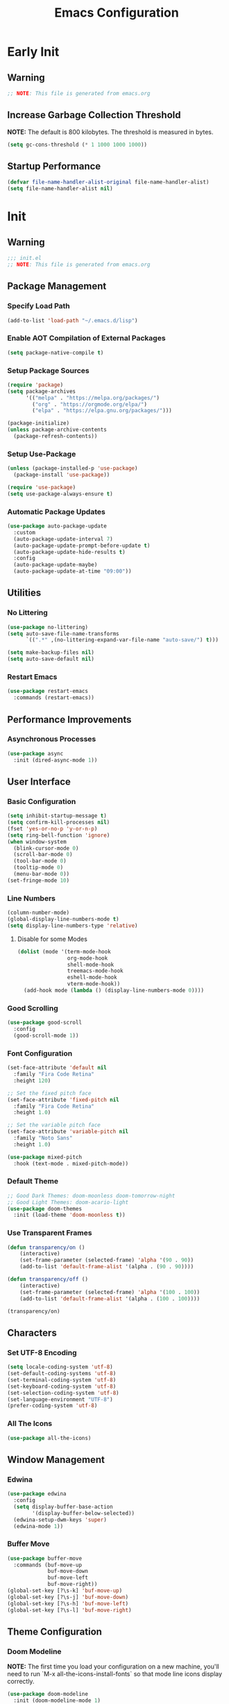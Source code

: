 #+title: Emacs Configuration
#+PROPERTY: header-args:emacs-lisp :tangle ~/.emacs.d/init.el :results none mkdirp: yes
* Early Init
** Warning
#+begin_src emacs-lisp
;; NOTE: This file is generated from emacs.org
#+end_src

** Increase Garbage Collection Threshold
*NOTE:* The default is 800 kilobytes. The threshold is measured in bytes.
#+begin_src emacs-lisp
(setq gc-cons-threshold (* 1 1000 1000 1000))
#+end_src

** Startup Performance
#+begin_src emacs-lisp
(defvar file-name-handler-alist-original file-name-handler-alist)
(setq file-name-handler-alist nil)
#+end_src

* Init
** Warning
#+begin_src emacs-lisp
;;; init.el
;; NOTE: This file is generated from emacs.org
#+end_src

** Package Management
*** Specify Load Path
#+begin_src emacs-lisp
(add-to-list 'load-path "~/.emacs.d/lisp")
#+end_src

*** Enable AOT Compilation of External Packages
#+begin_src emacs-lisp
(setq package-native-compile t)
#+end_src

*** Setup Package Sources
#+begin_src emacs-lisp
(require 'package)
(setq package-archives
      '(("melpa" . "https://melpa.org/packages/")
        ("org" . "https://orgmode.org/elpa/")
        ("elpa" . "https://elpa.gnu.org/packages/")))

(package-initialize)
(unless package-archive-contents
  (package-refresh-contents))
#+end_src

*** Setup Use-Package
#+begin_src emacs-lisp
(unless (package-installed-p 'use-package)
  (package-install 'use-package))

(require 'use-package)
(setq use-package-always-ensure t)
#+end_src

*** Automatic Package Updates
#+begin_src emacs-lisp
(use-package auto-package-update
  :custom
  (auto-package-update-interval 7)
  (auto-package-update-prompt-before-update t)
  (auto-package-update-hide-results t)
  :config
  (auto-package-update-maybe)
  (auto-package-update-at-time "09:00"))
#+end_src

** Utilities
*** No Littering
#+begin_src emacs-lisp
(use-package no-littering)
(setq auto-save-file-name-transforms
      `((".*" ,(no-littering-expand-var-file-name "auto-save/") t)))

(setq make-backup-files nil)
(setq auto-save-default nil)
#+end_src

*** Restart Emacs
#+begin_src emacs-lisp
(use-package restart-emacs
  :commands (restart-emacs))
#+end_src

** Performance Improvements
*** Asynchronous Processes
#+begin_src emacs-lisp
(use-package async
  :init (dired-async-mode 1))
#+end_src

** User Interface
*** Basic Configuration
#+begin_src emacs-lisp
(setq inhibit-startup-message t)
(setq confirm-kill-processes nil)
(fset 'yes-or-no-p 'y-or-n-p)
(setq ring-bell-function 'ignore)
(when window-system
  (blink-cursor-mode 0)
  (scroll-bar-mode 0)
  (tool-bar-mode 0)
  (tooltip-mode 0)
  (menu-bar-mode 0))
(set-fringe-mode 10)
#+end_src

*** Line Numbers
#+begin_src emacs-lisp
(column-number-mode)
(global-display-line-numbers-mode t)
(setq display-line-numbers-type 'relative)
#+end_src

****  Disable for some Modes
#+begin_src emacs-lisp
(dolist (mode '(term-mode-hook
                org-mode-hook
                shell-mode-hook
                treemacs-mode-hook
                eshell-mode-hook
                vterm-mode-hook))
  (add-hook mode (lambda () (display-line-numbers-mode 0))))
#+end_src

*** Good Scrolling
#+begin_src emacs-lisp
(use-package good-scroll
  :config
  (good-scroll-mode 1))
#+end_src

*** Font Configuration
#+begin_src emacs-lisp
(set-face-attribute 'default nil
  :family "Fira Code Retina"
  :height 120)

;; Set the fixed pitch face
(set-face-attribute 'fixed-pitch nil
  :family "Fira Code Retina"
  :height 1.0)

;; Set the variable pitch face
(set-face-attribute 'variable-pitch nil
  :family "Noto Sans"
  :height 1.0)

(use-package mixed-pitch
  :hook (text-mode . mixed-pitch-mode))
#+end_src

*** Default Theme
#+begin_src emacs-lisp
;; Good Dark Themes: doom-moonless doom-tomorrow-night
;; Good Light Themes: doom-acario-light
(use-package doom-themes
  :init (load-theme 'doom-moonless t))
#+end_src

*** Use Transparent Frames
#+begin_src emacs-lisp
(defun transparency/on ()
    (interactive)
    (set-frame-parameter (selected-frame) 'alpha '(90 . 90))
    (add-to-list 'default-frame-alist '(alpha . (90 . 90))))

(defun transparency/off ()
    (interactive)
    (set-frame-parameter (selected-frame) 'alpha '(100 . 100))
    (add-to-list 'default-frame-alist '(alpha . (100 . 100))))

(transparency/on)
#+end_src

** Characters
*** Set UTF-8 Encoding
#+begin_src emacs-lisp
(setq locale-coding-system 'utf-8)
(set-default-coding-systems 'utf-8)
(set-terminal-coding-system 'utf-8)
(set-keyboard-coding-system 'utf-8)
(set-selection-coding-system 'utf-8)
(set-language-environment "UTF-8")
(prefer-coding-system 'utf-8)
#+end_src

*** All The Icons
#+begin_src emacs-lisp
(use-package all-the-icons)
#+end_src

** Window Management
*** Edwina
#+begin_src emacs-lisp
(use-package edwina
  :config
  (setq display-buffer-base-action
        '(display-buffer-below-selected))
  (edwina-setup-dwm-keys 'super)
  (edwina-mode 1))
#+end_src

*** Buffer Move
#+begin_src emacs-lisp
(use-package buffer-move
  :commands (buf-move-up
             buf-move-down
             buf-move-left
             buf-move-right))
(global-set-key [?\s-k] 'buf-move-up)
(global-set-key [?\s-j] 'buf-move-down)
(global-set-key [?\s-h] 'buf-move-left)
(global-set-key [?\s-l] 'buf-move-right)
#+end_src

** Theme Configuration
*** Doom Modeline
*NOTE:* The first time you load your configuration on a new machine, you'll need to run `M-x all-the-icons-install-fonts` so that mode line icons display correctly.

#+begin_src emacs-lisp
(use-package doom-modeline
  :init (doom-modeline-mode 1)
  :custom
  (doom-modeline-height 1)
  (doom-modeline-bar-width 2)
  (defcustom doom-modeline-hud nil)
  (doom-modeline-window-width-limit 'fill-column)
  
  (doom-modeline-buffer-file-name-style 'auto)
  (doom-modeline-irc-stylize 'identity)
  (doom-modeline-checker-simple-format t)
  (doom-modeline-vcs-max-length 12)
  (doom-modeline-number-limit 99)
  (doom-modeline-buffer-state-icon nil)
  (doom-modeline-indent-info nil)
  (doom-modeline-persp-icon nil)
  (doom-modeline-workspace-name nil)
  (doom-modeline-lsp nil)
  (doom-modeline-icon t)
  (doom-modeline-color-icon t)
  (doom-modeline-github nil)
  (doom-modeline-env-version nil)
  (doom-modeline-major-mode-icon nil)
  (doom-modeline-major-mode-color-icon nil)
  (doom-modeline-buffer-modification-icon nil)
  (doom-modeline-minor-modes nil)
  (doom-modeline-enable-word-count nil)
  (doom-modeline-gnus-timer nil)
  (doom-modeline-github-timer nil)
  (doom-modeline-buffer-encoding nil))
(set-face-attribute 'mode-line nil :height 0.9)
(set-face-attribute 'mode-line-inactive nil :height 0.9)
#+end_src

** Desktop Environment
*** Set Wallpaper
#+begin_src emacs-lisp
(defun wallpaper/use-default ()
  (interactive)
  (start-process-shell-command
   "feh" nil "feh --bg-scale $BACKGROUNDS/unit-01.jpg"))

(defun wallpaper/set ()
  (interactive)
  (start-process-shell-command
   "feh" nil (concat "feh --bg-scale " (counsel-find-file))))
#+end_src

*** Polybar
#+begin_src emacs-lisp
(defvar polybar/process nil
  "Holds the process of the running Polybar instance, if any")

(defun polybar/kill ()
  (interactive)
  (when polybar/process
    (ignore-errors
      (kill-process polybar/process)))
  (setq polybar/process nil))

(defun polybar/start ()
  (interactive)
  (polybar/kill)
  (setq polybar/process
        (start-process-shell-command
         "polybar" nil "polybar panel")))
#+end_src

*** EXWM
**** Add Transparency
#+begin_src emacs-lisp
(defconst transsetDefault ".6")
(defun transset/on ()
  (interactive)
  (dolist (id (butlast
               (split-string
                (shell-command-to-string
                 "wmctrl -l | cut -f -1 -d ' '")
                "\n")))
    (start-process "transset" nil
     "transset" "-i" id transsetDefault)))

(defun transset/off ()
  (interactive)
  (dolist (id (butlast
               (split-string
                (shell-command-to-string
                 "wmctrl -l | cut -f -1 -d ' '")
                "\n")))
    (start-process "transset" nil
                   "transset" "-i" id "1")))
#+end_src

**** Run in Background
#+begin_src emacs-lisp
(defun process/run-in-background (command)
  (let ((command-parts (split-string command "[ ]+")))
    (apply #'call-process `(,(car command-parts) nil 0 nil
                            ,@(cdr command-parts)))))
#+end_src

****  Setup EXWM
***** Setup Polybar for EXWM
#+begin_src emacs-lisp
(defun exwm/start-polybar ()
    (polybar/start)
    (add-hook 'exwm-workspace-switch-hook
              #'polybar/send-exwm-workspace))

(defun polybar/send-hook (module-name hook-index)
  (start-process-shell-command
   "polybar-msg" nil
   (format "polybar-msg hook %s %s" module-name hook-index)))

(defun polybar/send-exwm-workspace ()
  (polybar/send-hook "exwm-workspace" 1))
#+end_src

***** Setup Pinentry
#+begin_src emacs-lisp
;; Let emacs handle queries for gpg passwords
(defun pinentry-emacs (desc prompt ok error)
  (let ((str (read-passwd
              (concat (replace-regexp-in-string
                       "%22" "\"" (replace-regexp-in-string
                                   "%OA" "\n" desc)) prompt ": "))))
    str))
#+end_src

***** Set Prefix Keys
#+begin_src emacs-lisp
(defun exwm/set-prefix-keys ()
  (setq exwm-input-prefix-keys
        '(?\C-x   ;; Basic Emacs Prefix
          ?\M-x   ;; Basic Emacs Prefix
          ?\C-h   ;; Help Prefix
          ?\C-\;  ;; Change Input Method
          ?\C-u   ;;
          ?\C-w   ;; Change Window
          ?\M-:   ;; Eval expression
          
          ;; Move Buffers
          ?\s-J
          ?\s-k

          ;; Grow Window
          ?\s-h
          ?\s-l

          ;; Switch Buffers
          ?\s-j
          ?\s-k
          
          ?\M-p       ;; Open X-Application
          ?\s-P       ;; Open X-Application in new window
          ;;?\C-<tab>   ;; Open X-Application in new window

          ?\:
          escape
          ?\C-\M-j
          ?\C-\ )))
#+end_src

***** Set Global Keys
#+begin_src emacs-lisp
(defun exwm/set-global-keys ()
  (setq exwm-input-global-keys
        `(
          ;; Reset to line-mode (C-c C-k switches to
          ;; char-mode via exwm-input-release-keyboard)
          ([?\s-r] . exwm-reset)

          ;; Launch applications via shell command
          ([?\s-p] . (lambda (command)
                       (interactive
                        (list (read-shell-command "$ ")))
                       (start-process-shell-command
                        command nil command)))
          ([?\s-w] . exwm-workspace-switch)

          ;; Fullscreen and Floating Windows
          ([?\s-f] . exwm-layout-toggle-fullscreen)
          ([?\s-F] . exwm-floating-toggle-floating)

          ;; Switch between line mode and char mode
          ([?\s-i] . exwm-input-toggle-keyboard)

          ;; 's-N': Switch to certain workspacw with Super 
          ,@(mapcar (lambda (i)
                      `(,(kbd (format "s-%d" i )) .
                        (lambda ()
                          (interactive)
                          (exwm-workspace-switch-create ,i))))
                    (number-sequence 0 9))
          ;; Switch to workspace 0 using S-`
          ([?\s-`] . (lambda () (interactive)
                       (exwm-workspace-switch-create 0)))

          )))
#+end_src

***** EXWM Functions
#+begin_src emacs-lisp
(defun exwm/update-class ()
  (exwm-workspace-rename-buffer exwm-class-name))

(defun exwm/update-title ()
  (pcase exwm-class-name
    ("qutebrowser" (exwm-workspace-rename-buffer exwm-title))
    ("baka-mplayer" (exwm-workspace-rename-buffer exwm-title))
    ("firefox" (exwm-workspace-rename-buffer exwm-title))))

(defun exwm/position-window (x y)
  (interactive)
  (let* ((pos (frame-position))
         (pos-x (car pos))
         (pos-y (cdr pos)))
    (exwm-floating-move
     (+ (- pos-x) x) (+ (- pos-y) y))))

(defun exwm/start-systray-applications ()
  (interactive)
  (start-process-shell-command
   "nm-applet" nil "nm-applet")
  (start-process-shell-command
   "hp-systray" nil "hp-systray")
  (start-process-shell-command
   "nm-applet" nil "blueman-applet"))
#+end_src

***** Check for Running Window Managers
#+begin_src emacs-lisp
(when (get-buffer "*window-manager*")
  (kill-buffer "*window-manager*"))
(when (get-buffer "*window-manager-error*")
  (kill-buffer "*window-manager-error*"))
(when (executable-find "wmctrl")
  (shell-command
   "wmctrl -m ; echo $?"
   "*window-manager*"
   "*window-manager-error*"))
#+end_src

***** Start EXWM
#+begin_src emacs-lisp
(when (and (get-buffer "*window-manager-error*")
           (eq window-system 'x)) 
  (use-package exwm
    :config
    (add-hook 'exwm-update-class-hook #'exwm/update-class)
    (add-hook 'exwm-update-title-hook #'exwm/update-title)
    (define-key exwm-mode-map [?\C-q] 'exwm-input-send-next-key)
    (setq exwm-workspace-number 5)
    ;(setq exwm-layout-show-all-buffers t)
    ;(setq exwm-workspace-show-all-buffers t)
    (require 'exwm-systemtray)
    (exwm-systemtray-enable)
    (setq exwm-systemtray-height 32)

    (custom-set-variables
     '(exwm-manage-configurations
       '(((and
           (stringp exwm-class-name)
           (string-match-p "qutebrowser" exwm-class-name))
          floating-mode-line nil tiling-mode-line  nil))))
    
    (exwm/set-prefix-keys)
    (exwm/set-global-keys)
    (server-start)
    (setf epg-pinentry-mode 'loopback)
    (exwm/start-polybar)
    (exwm-enable)
    (exwm/start-systray-applications)))
#+end_src

*** exwm-evil-firefox
#+begin_src emacs-lisp
(use-package exwm-firefox-evil
  :after exwm
  :hook (exwm-manage-finish-hook
         . exwm-firefox-evil-activate-if-firefox))
#+end_src

*** Bluetooth Support
#+begin_src emacs-lisp
(use-package bluetooth)
#+end_src

** Keybinding Configuration
*** Evil Mode
#+begin_src emacs-lisp
(use-package evil
  :init
  (setq evil-want-integration t
        evil-want-keybinding nil
        evil-want-C-u-scroll t
        evil-want-C-i-jump nil)
  :config
  (evil-mode 1)
  (define-key evil-insert-state-map (kbd "C-;") 'evil-normal-state)
  (define-key evil-normal-state-map (kbd "C-;") 'keyboard-quit)
  (define-key evil-insert-state-map (kbd "C-h")
    'evil-delete-backward-char-and-join)

  (define-key evil-motion-state-map
    (kbd "<remap> <evil-next-line>") #'evil-next-visual-line)
  (define-key evil-motion-state-map
    (kbd "<remap> <evil-previous-line>") #'evil-previous-visual-line)
  (define-key evil-operator-state-map
    (kbd "<remap> <evil-next-line>") #'evil-next-line)
  (define-key evil-operator-state-map
    (kbd "<remap> <evil-previous-line>") #'evil-previous-line)
  (global-unset-key (kbd "C-x ESC"))
  (global-unset-key (kbd "C-c ESC")))
#+end_src

**** Disable in Certain Modes
#+begin_src emacs-lisp
;; (dolist (mode '(term-mode-hook
;;                 org-mode-hook
;;                 shell-mode-hook
;;                 treemacs-mode-hook
;;                 eshell-mode-hook
;;                 vterm-mode-hook))
;;   (add-hook mode (lambda () (display-line-numbers-mode 0))))
#+end_src

*** Good Scrolling
#+end_src

**** Evil Collection
#+begin_src emacs-lisp
(use-package evil-collection
  :after evil
  :config
  (evil-collection-init))
#+end_src

*** General
#+begin_src emacs-lisp
(use-package general
  :after evil
  :config
  (general-create-definer my/leader-keys
    :keymaps '(normal insert visual emacs)
    :prefix "SPC"
    :global-prefix "C-SPC")

  (my/leader-keys
    "tt" '(counsel-load-theme)))
#+end_src

** Autocomplete Modes
*** Ivy
#+begin_src emacs-lisp
(use-package ivy
  :diminish
  :bind (("C-s" . swiper)
         :map ivy-minibuffer-map
         ("TAB" . ivy-alt-done)
         ("C-l" . ivy-alt-done)
         ("C-j" . ivy-next-line)
         ("C-k" . ivy-previous-line)
         :map ivy-switch-buffer-map
         ("C-k" . ivy-previous-line)
         ("C-l" . ivy-done)
         ("C-d" . ivy-switch-buffer-kill)
         :map ivy-reverse-i-search-map
         ("C-k" . ivy-previous-line)
         ("C-d" . ivy-reverse-i-search-kill))
  :config (ivy-mode 1))
#+end_src

**** Ivy-PosFrame
#+begin_src emacs-lisp
(use-package ivy-posframe
  :after ivy
  :config
  (setq ivy-posframe-width (frame-width)
        ivy-posframe-height (/ (frame-height) 5))
  (setq ivy-posframe-display-functions-alist
        '((t . ivy-posframe-display-at-frame-bottom-left)))
  (set-face-attribute
   'ivy-posframe nil
   :foreground "white"
   :background "black")
  (ivy-posframe-mode 1))
#+end_src

**** Ivy Clipmenu
#+begin_src emacs-lisp
(use-package ivy-clipmenu)
#+end_src

**** Ivy-Rich
#+begin_src emacs-lisp
(use-package ivy-rich
  :after ivy
  :init (ivy-rich-mode 1))
#+end_src

**** Ivy-Prescient
#+begin_src emacs-lisp
(use-package ivy-prescient
  :after counsel
  :custom
  (ivy-prescient-enable-filtering nil)
  :config
  (prescient-persist-mode 1)
  (ivy-prescient-mode 1))
#+end_src

*** Counsel
#+begin_src emacs-lisp
(use-package counsel
  :bind (("C-M-j" . 'counsel-switch-buffer)
         :map minibuffer-local-map
         ("C-r" . 'counsel-minibuffer-history))
  :custom
  (counsel-linux-app-format-function
   #'counsel-linux-app-format-function-name-only)
  :config
  (counsel-mode 1))
#+end_src

** Other Modes
*** Helpful
#+begin_src emacs-lisp
(use-package helpful
  :commands (helpful-callable
             helpful-variable
             helpful-command helpful-key)
  :custom
  (counsel-describe-function-function #'helpful-callable)
  (counsel-describe-variable-function #'helpful-variable)
  :bind
  ([remap describe-function] . counsel-describe-function)
  ([remap describe-command] . helpful-command)
  ([remap describe-variable] . counsel-describe-variable)
  ([remap describe-key] . helpful-key))
#+end_src

*** Focus Mode
#+begin_src emacs-lisp
(use-package focus)
#+end_src

*** Solaire Mode
#+begin_src emacs-lisp
(use-package solaire-mode
  :config
  (solaire-global-mode 1))
#+end_src

** Org Mode
*** Better Font Faces
#+begin_src emacs-lisp
(defun org/font-setup ()
  ;; Replace list hyphen with dot
  (font-lock-add-keywords
   'org-mode
   '(("^ *\\([-]\\) "
      (0 (prog1 () (compose-region
                    (match-beginning 1)
                    (match-end 1) "•")))))))
#+end_src

*** Basic Config
#+begin_src emacs-lisp
(setq-default
 help-window-select t
 debug-on-error t
 indent-tabs-mode nil
 jit-lock-defer-time 0
 window-combination-resize t
 history-delete-duplicates t)

(defun org/setup ()
  (org-indent-mode 1)
  (visual-line-mode 1))

(use-package org
  :pin org
  :commands (org-capture org-agenda)
  :hook (org-mode . org/setup)
  :config
  (org/font-setup)
  (setq-default
   org-ellipsis " ▾"
   org-pretty-entities t
   org-hide-emphasis-markers t
   org-edit-src-content-indentation 0))
#+end_src

**** Nicer Heading Bullets
[[https://github.com/sabof/org-bullets][org-bullets]] replaces the heading stars in =org-mode= buffers with nicer looking characters that you can control.  Another option for this is [[https://github.com/integral-dw/org-superstar-mode][org-superstar-mode]] which we may cover in a later video.

#+begin_src emacs-lisp
(use-package org-bullets
  :hook (org-mode . org-bullets-mode)
  :custom
  (org-bullets-bullet-list
   '("◉" "○" "●" "○" "●" "○" "●")))
#+end_src

**** Center Org Buffers
#+begin_src emacs-lisp
(setq-default fill-column 80)
(use-package olivetti
  :hook (org-mode . olivetti-mode))
#+end_src

*** Drag and Drop Images
#+begin_src emacs-lisp
(use-package org-download
  :after org
  :config
  (org-download-enable))
#+end_src

*** Latex Support
#+begin_src emacs-lisp
(use-package auctex
  :defer t
  :config
  (setq TeX-auto-save t
        TeX-parse-self t))
#+end_src

*** Configure Babel Languages
#+begin_src emacs-lisp
(with-eval-after-load 'org
  (org-babel-do-load-languages
   'org-babel-load-languages
   '((emacs-lisp . t)
     (python . t)
     (haskell . t)
     (shell . t)))
  (push '("conf-unix" . conf-unix) org-src-lang-modes))
#+end_src

*** Structure Templates
Org Mode's [[https://orgmode.org/manual/Structure-Templates.html][structure templates]] feature enables you to quickly insert code blocks into your Org files in combination with =org-tempo= by typing =<= followed by the template name like =el= or =py= and then press =TAB=.

#+begin_src emacs-lisp
(with-eval-after-load 'org
  (require 'org-tempo)
  (add-to-list 'org-structure-template-alist '("sh" . "src shell"))
  (add-to-list 'org-structure-template-alist '("el" . "src emacs-lisp"))
  (add-to-list 'org-structure-template-alist '("py" . "src python"))
  (add-to-list 'org-structure-template-alist '("hs" . "src haskell")))
#+end_src

*** Auto-tangle Configuration Files
#+begin_src emacs-lisp
(defun babel/tangle-config ()
  (when (member (file-name-nondirectory (buffer-file-name))
                '("emacs.org"
                  "setup.org"))
    (let ((org-confirm-babel-evaluate nil)) (org-babel-tangle)))) 

(add-hook 'org-mode-hook
          (lambda () (add-hook 'after-save-hook #'babel/tangle-config)))
#+end_src

*** Org-Alert
#+begin_src emacs-lisp
(use-package org-alert
  :ensure t
  :config
  (setq alert-default-style 'libnotify
        org-alert-notify-cutoff (* 2 24 60 60))
  (org-alert-enable))
#+end_src

** Development
*** Projectile
#+begin_src emacs-lisp
(use-package projectile
  :diminish projectile-mode
  :config (projectile-mode)
  :custom ((projectile-completion-system 'ivy))
  :bind-keymap
  ("C-c p" . projectile-command-map)
  :init
  (setq projectile-project-search-path '("~/Repositories")
        projectile-switch-project-action #'projectile-dired))

(use-package counsel-projectile
  :after projectile
  :config (counsel-projectile-mode))
#+end_src

*** Magit
#+begin_src emacs-lisp
(use-package magit
  :commands magit-status
  :custom
  (magit-display-buffer-function
   #'magit-display-buffer-same-window-except-diff-v1))

;; (use-package forge
;;  :after magit)
#+end_src

*** Evil Commentary
#+begin_src emacs-lisp
(use-package evil-commentary
  :config (evil-commentary-mode))
#+end_src

*** Rainbow Delimiters
#+begin_src emacs-lisp
(use-package rainbow-delimiters
  :hook (prog-mode . rainbow-delimiters-mode)
  :config (show-paren-mode 1))
#+end_src

** Flyspell
*** Popup Buffers
#+begin_src emacs-lisp
(use-package flyspell-correct-popup)
#+end_src bash

*** Start Flyspell with Certain Modes
#+begin_src emacs-lisp
(dolist (hook '(text-mode-hook org-mode-hook))
  (add-hook hook (lambda () (flyspell-mode 1))))
(dolist (hook '(change-log-mode-hook log-edit-mode-hook))
  (add-hook hook (lambda () (flyspell-mode -1))))
(dolist (hook '(python-mode-hook))
  (add-hook hook (lambda () (flyspell-prog-mode 1))))
#+end_src bash

*** Check Spelling On Demand
#+begin_src emacs-lisp
(defun flyspell/english ()
  (interactive)
  (ispell-change-dictionary "english")
  (flyspell-buffer))
  
(defun flyspell/russian ()
  (interactive)
  (ispell-change-dictionary "russian")
  (flyspell-buffer))
#+end_src bash

** LSP-Mode
*** Basic Setup
#+begin_src emacs-lisp
(defun lsp/mode-setup ()
  (setq lsp-headerline-breadcrumb-segments
        '(path-up-to-project file symbols))
  (lsp-headerline-breadcrumb-mode))

(use-package lsp-mode
  :commands (lsp lsp-deferred)
  :hook (lsp-mode . lsp/mode-setup)
  :init
  (setq lsp-keymap-prefix "C-l"))
#+end_src

*** LSP UI
Gives sidelines, documentation popups, and references popups
#+begin_src emacs-lisp :tangle no
(use-package lsp-ui
  :hook (lsp-mode . lsp-ui-mode)
  :custom
  (lsp-ui-doc-position 'bottom))
#+end_src

*** LSP Treemacs
#+begin_src emacs-lisp :tangle no
(use-package lsp-treemacs
  :after lsp)
#+end_src

*** LSP Ivy
Allows you to quckly find definitions.
#+begin_src emacs-lisp :tangle no
(use-package lsp-ivy
  :after lsp)
#+end_src

*** Company Mode
#+begin_src emacs-lisp
(use-package company
  :after lsp-mode
  :hook (lsp-mode . company-mode)
  :bind (:map company-active-map
              ("<tab>" . company-complete-selection))
        (:map lsp-mode-map
              ("<tab>" . company-indent-or-complete-common))
  :custom
  (company-minimum-prefix-length 1)
  (company-idle-delay 0.0))
#+end_src

**** Company Box Mode
#+begin_src emacs-lisp
(use-package company-box
  :hook (company-mode . company-box-mode))
#+end_src

** File Managers
*** Dired
#+begin_src emacs-lisp
(use-package dired
  :ensure nil
  :commands (dired dired-jump)
  :bind (("C-x C-j" . dired-jump))
  :custom ((dired-listing-switches "-alh --group-directories-first"))
  :config
  (evil-collection-define-key 'normal 'dired-mode-map
    "h" 'dired-single-up-directory
    "l" 'dired-single-buffer))
#+end_src

**** Prevent Dired from Creating Extra Buffers
#+begin_src emacs-lisp
(use-package dired-single
  :after dired)
#+end_src

****  Dired Icons
#+begin_src emacs-lisp
(use-package all-the-icons-dired
  :hook (dired-mode . all-the-icons-dired-mode))
#+end_src

****  Open Files in External Programs
#+begin_src emacs-lisp
(use-package dired-open
  :after dired
  :config
  (setq dired-open-extensions
        '(("png" . "feh")
          ("mkv" . "mpv"))))

#+end_src

****  Hide/Show Dotfiles
#+begin_src emacs-lisp
(use-package dired-hide-dotfiles
  :hook (dired-mode . dired-hide-dotfiles-mode)
  :config
  (evil-collection-define-key 'normal 'dired-mode-map
    "H" 'dired-hide-dotfiles-mode))
#+end_src

*** Treemacs
#+begin_src emacs-lisp
(use-package treemacs
  :after general
  :config
  (my/leader-keys
    "C-d" 'treemacs))

(use-package treemacs-evil
  :after (treemacs evil))

(use-package treemacs-projectile
  :after (treemacs projectile))

(use-package treemacs-magit
  :after (treemacs magit))

(use-package treemacs-persp
  :after (treemacs persp-mode))
#+end_src


** Languages
*** Haskell
#+begin_src emacs-lisp
(use-package haskell-mode
  :mode "\\.hs\\'")
#+end_src

*** TypeScript
#+begin_src emacs-lisp
(use-package typescript-mode
  :mode "\\.ts\\'"
  :hook (typescript-mode . lsp-deferred)
  :config
  (setq typescript-indent-level 2))
#+end_src

*** Rust
#+begin_src emacs-lisp
(use-package rust-mode
  :mode "\\.rs\\'"
  :hook (rust-mode-hook . lsp-deferred))
#+end_src

*** Makefile
#+begin_src emacs-lisp
(use-package make-mode
  :mode (("Makefile" . makefile-gmake-mode)))
#+end_src

*** Python
#+begin_src emacs-lisp
(use-package transient)
(use-package pyvenv)
(use-package poetry)
#+end_src

*** Verilog
#+begin_src emacs-lisp
(use-package verilog-mode
  :config
  (setq verilog-indent-level 3
        verilog-indent-level-module 3
        verilog-indent-level-behavioral 3
        verilog-indent-level-directive 3
        verilog-auto-indent-on-newline t
        verilog-tab-always-indent t)
        verilog-case-indent
        verilog-auto-newline
        verilog-auto-endcomments
        verilog-minimum-comment-distance
        verilog-indent-begin-after-if
        verilog-auto-lineup
        verilog-linter)
#+end_src

*** Nim
#+begin_src emacs-lisp
(use-package make-mode
  :mode (("Makefile" . makefile-gmake-mode)))
#+end_src

** Terminals
*** Term Mode
#+begin_src emacs-lisp
(use-package term
  :commands term
  :config
  (setq explicit-shell-file-name "zsh"))
#+end_src

**** Better term-mode colors
*NOTE:* This package requires =ncurses= to be installed on your machine.
#+begin_src emacs-lisp
(use-package eterm-256color
  :hook (term-mode . eterm-256color-mode))
#+end_src

*** vterm
*NOTE:* Make sure that you have the [[https://github.com/akermu/emacs-libvterm/#requirements][necessary dependencies]] installed before trying to use =vterm=.
#+begin_src emacs-lisp
(use-package vterm
  :commands vterm
  :config
  (setq vterm-shell "zsh")
  (setq vterm-max-scrollback 10000))
#+end_src

** Closing Configuration
*** Reduce Garbage Collector Threshold
#+begin_src emacs-lisp
(setq gc-cons-threshold (* 1 1000 1000 1000))
(setq garbage-collection-messages t)
#+end_src

*** Enable File Name Handler
#+begin_src emacs-lisp
(setq file-name-handler-alist
      file-name-handler-alist-original)
#+end_src

*** Enable Garbage Collector Magic Hack
#+begin_src emacs-lisp
(use-package gcmh
  :config
  (setq gcmh-high-cons-threshold (* 100 1000 1000))
  (gcmh-mode 1))
#+end_src
